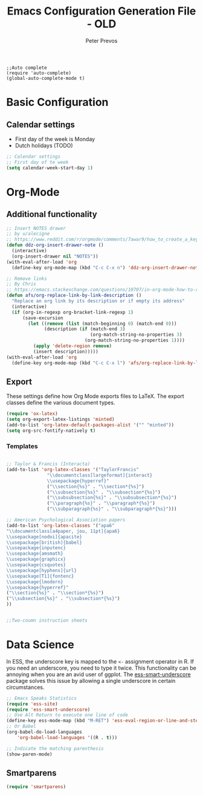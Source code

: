 #+TITLE: Emacs Configuration Generation File - OLD
#+AUTHOR: Peter Prevos
#+PROPERTY: header-args :tangle yes :tangle ~/.emacs.d/init.el :results silent

#+BEGIN_SRC 
;;Auto complete
(require 'auto-complete)
(global-auto-complete-mode t)
#+END_SRC

* Basic Configuration
** Calendar settings
- First day of the week is Monday
- Dutch holidays (TODO)

#+BEGIN_SRC emacs-lisp
;; Calendar settings
;; First day of te week
(setq calendar-week-start-day 1)
#+END_SRC
* Org-Mode
** Additional functionality
#+BEGIN_SRC emacs-lisp
  ;; Insert NOTES drawer
  ;; by u/alecigne
  ;; https://www.reddit.com/r/orgmode/comments/7awar9/how_to_create_a_keyboard_shortcut_to_crease_an/
  (defun ddz-org-insert-drawer-note ()
    (interactive)
    (org-insert-drawer nil "NOTES"))
  (with-eval-after-load 'org
    (define-key org-mode-map (kbd "C-c C-x n") 'ddz-org-insert-drawer-note))

  ;; Remove links
  ;; By Chris
  ;; https://emacs.stackexchange.com/questions/10707/in-org-mode-how-to-remove-a-link/21945#21945
  (defun afs/org-replace-link-by-link-description ()
    "Replace an org link by its description or if empty its address"
    (interactive)
    (if (org-in-regexp org-bracket-link-regexp 1)
        (save-excursion
          (let ((remove (list (match-beginning 0) (match-end 0)))
                (description (if (match-end 3) 
                                 (org-match-string-no-properties 3)
                               (org-match-string-no-properties 1))))
            (apply 'delete-region remove)
            (insert description)))))
  (with-eval-after-load 'org
    (define-key org-mode-map (kbd "C-c C-x l") 'afs/org-replace-link-by-link-description))
#+END_SRC
** Export
These settings define how Org Mode exports files to LaTeX. The export classes define the various document types.

#+BEGIN_SRC emacs-lisp
(require 'ox-latex)
(setq org-export-latex-listings 'minted)
(add-to-list 'org-latex-default-packages-alist '("" "minted"))
(setq org-src-fontify-natively t)
#+END_SRC
*** Templates
#+BEGIN_SRC emacs-lisp

;; Taylor & Francis (Interacta)
(add-to-list 'org-latex-classes '("TaylorFrancis"
               "\\documentclass[largeformat]{interact}
               \\usepackage{hyperref}"
               ("\\section{%s}" . "\\section*{%s}")
               ("\\subsection{%s}" . "\\subsection*{%s}")
               ("\\subsubsection{%s}" . "\\subsubsection*{%s}")
               ("\\paragraph{%s}" . "\\paragraph*{%s}")
               ("\\subparagraph{%s}" . "\\subparagraph*{%s}")))

;; American Psychological Association papers
(add-to-list 'org-latex-classes '("apa6"
"\\documentclass[a4paper, jou, 11pt]{apa6}
\\usepackage[nodoi]{apacite}
\\usepackage[british]{babel}
\\usepackage{inputenc}
\\usepackage{amsmath}
\\usepackage{graphicx}
\\usepackage{csquotes}
\\usepackage[hyphens]{url}
\\usepackage[T1]{fontenc}
\\usepackage{lmodern}
\\usepackage{hyperref}"
("\\section{%s}" . "\\section*{%s}")
("\\subsection{%s}" . "\\subsection*{%s}")
))


;;Two-coumn instruction sheets
				  
#+END_SRC
* Data Science

In ESS, the underscore key is mapped to the =<-= assignment operator in R. If you need an underscore, you need to type it twice. This functionality can be annoying when you are an avid user of ggplot. The [[https://github.com/mattfidler/ess-smart-underscore.el][ess-smart-underscore]] package solves this issue by allowing a single underscore in certain circumstances.

#+BEGIN_SRC emacs-lisp
;; Emacs Speaks Statistics
(require 'ess-site)
(require 'ess-smart-underscore)
;; Use Alt Return to execute one line of code
(define-key ess-mode-map (kbd "M-RET") 'ess-eval-region-or-line-and-step)
;; Or Babel
(org-babel-do-load-languages
    'org-babel-load-languages '((R . t)))

;; Indicate the matching parenthesis
(show-paren-mode)
#+END_SRC



** Smartparens
#+BEGIN_SRC emacs-lisp
(require 'smartparens)
#+END_SRC


